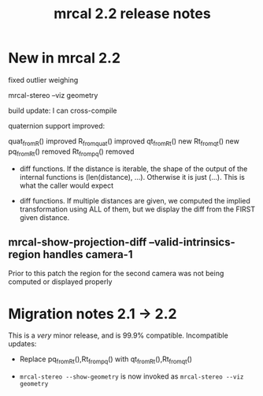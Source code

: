 #+TITLE: mrcal 2.2 release notes
#+OPTIONS: toc:nil

* New in mrcal 2.2
fixed outlier weighing

mrcal-stereo --viz geometry

build update: I can cross-compile

quaternion support improved:

quat_from_R() improved
R_from_quat() improved
qt_from_Rt() new
Rt_from_qt() new
pq_from_Rt() removed
Rt_from_pq() removed

- diff functions. If the distance is iterable, the shape of the output of the
  internal functions is (len(distance), ...). Otherwise it is just (...). This
  is what the caller would expect

- diff functions. If multiple distances are given, we computed the implied
  transformation using ALL of them, but we display the diff from the FIRST given
  distance.

** mrcal-show-projection-diff --valid-intrinsics-region handles camera-1

Prior to this patch the region for the second camera was not being computed or
displayed properly



* Migration notes 2.1 -> 2.2
This is a /very/ minor release, and is 99.9% compatible. Incompatible updates:

- Replace pq_from_Rt(),Rt_from_pq() with qt_from_Rt(),Rt_from_qt()

- =mrcal-stereo --show-geometry= is now invoked as =mrcal-stereo --viz geometry=
